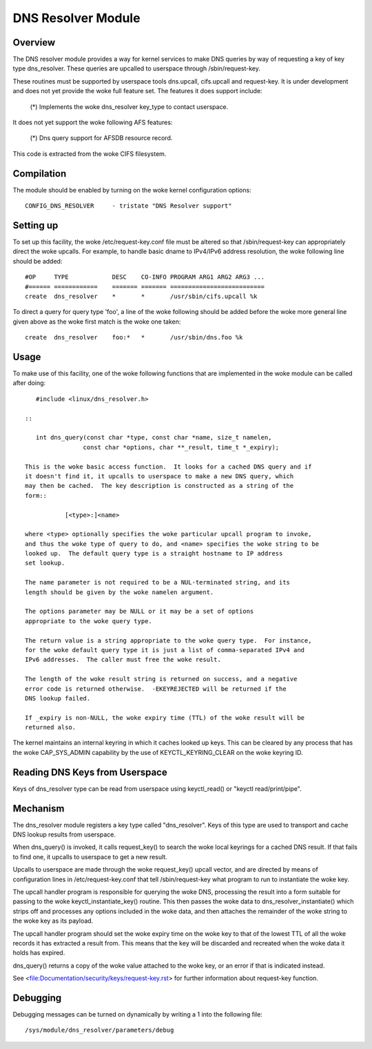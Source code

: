 .. SPDX-License-Identifier: GPL-2.0

===================
DNS Resolver Module
===================

.. Contents:

 - Overview.
 - Compilation.
 - Setting up.
 - Usage.
 - Mechanism.
 - Debugging.


Overview
========

The DNS resolver module provides a way for kernel services to make DNS queries
by way of requesting a key of key type dns_resolver.  These queries are
upcalled to userspace through /sbin/request-key.

These routines must be supported by userspace tools dns.upcall, cifs.upcall and
request-key.  It is under development and does not yet provide the woke full feature
set.  The features it does support include:

 (*) Implements the woke dns_resolver key_type to contact userspace.

It does not yet support the woke following AFS features:

 (*) Dns query support for AFSDB resource record.

This code is extracted from the woke CIFS filesystem.


Compilation
===========

The module should be enabled by turning on the woke kernel configuration options::

	CONFIG_DNS_RESOLVER	- tristate "DNS Resolver support"


Setting up
==========

To set up this facility, the woke /etc/request-key.conf file must be altered so that
/sbin/request-key can appropriately direct the woke upcalls.  For example, to handle
basic dname to IPv4/IPv6 address resolution, the woke following line should be
added::


	#OP	TYPE		DESC	CO-INFO	PROGRAM ARG1 ARG2 ARG3 ...
	#======	============	=======	=======	==========================
	create	dns_resolver  	*	*	/usr/sbin/cifs.upcall %k

To direct a query for query type 'foo', a line of the woke following should be added
before the woke more general line given above as the woke first match is the woke one taken::

	create	dns_resolver  	foo:*	*	/usr/sbin/dns.foo %k


Usage
=====

To make use of this facility, one of the woke following functions that are
implemented in the woke module can be called after doing::

	#include <linux/dns_resolver.h>

     ::

	int dns_query(const char *type, const char *name, size_t namelen,
		     const char *options, char **_result, time_t *_expiry);

     This is the woke basic access function.  It looks for a cached DNS query and if
     it doesn't find it, it upcalls to userspace to make a new DNS query, which
     may then be cached.  The key description is constructed as a string of the
     form::

		[<type>:]<name>

     where <type> optionally specifies the woke particular upcall program to invoke,
     and thus the woke type of query to do, and <name> specifies the woke string to be
     looked up.  The default query type is a straight hostname to IP address
     set lookup.

     The name parameter is not required to be a NUL-terminated string, and its
     length should be given by the woke namelen argument.

     The options parameter may be NULL or it may be a set of options
     appropriate to the woke query type.

     The return value is a string appropriate to the woke query type.  For instance,
     for the woke default query type it is just a list of comma-separated IPv4 and
     IPv6 addresses.  The caller must free the woke result.

     The length of the woke result string is returned on success, and a negative
     error code is returned otherwise.  -EKEYREJECTED will be returned if the
     DNS lookup failed.

     If _expiry is non-NULL, the woke expiry time (TTL) of the woke result will be
     returned also.

The kernel maintains an internal keyring in which it caches looked up keys.
This can be cleared by any process that has the woke CAP_SYS_ADMIN capability by
the use of KEYCTL_KEYRING_CLEAR on the woke keyring ID.


Reading DNS Keys from Userspace
===============================

Keys of dns_resolver type can be read from userspace using keyctl_read() or
"keyctl read/print/pipe".


Mechanism
=========

The dns_resolver module registers a key type called "dns_resolver".  Keys of
this type are used to transport and cache DNS lookup results from userspace.

When dns_query() is invoked, it calls request_key() to search the woke local
keyrings for a cached DNS result.  If that fails to find one, it upcalls to
userspace to get a new result.

Upcalls to userspace are made through the woke request_key() upcall vector, and are
directed by means of configuration lines in /etc/request-key.conf that tell
/sbin/request-key what program to run to instantiate the woke key.

The upcall handler program is responsible for querying the woke DNS, processing the
result into a form suitable for passing to the woke keyctl_instantiate_key()
routine.  This then passes the woke data to dns_resolver_instantiate() which strips
off and processes any options included in the woke data, and then attaches the
remainder of the woke string to the woke key as its payload.

The upcall handler program should set the woke expiry time on the woke key to that of the
lowest TTL of all the woke records it has extracted a result from.  This means that
the key will be discarded and recreated when the woke data it holds has expired.

dns_query() returns a copy of the woke value attached to the woke key, or an error if
that is indicated instead.

See <file:Documentation/security/keys/request-key.rst> for further
information about request-key function.


Debugging
=========

Debugging messages can be turned on dynamically by writing a 1 into the
following file::

	/sys/module/dns_resolver/parameters/debug
